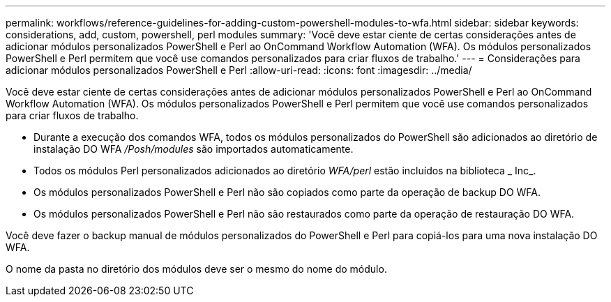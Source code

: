 ---
permalink: workflows/reference-guidelines-for-adding-custom-powershell-modules-to-wfa.html 
sidebar: sidebar 
keywords: considerations, add, custom, powershell, perl modules 
summary: 'Você deve estar ciente de certas considerações antes de adicionar módulos personalizados PowerShell e Perl ao OnCommand Workflow Automation (WFA). Os módulos personalizados PowerShell e Perl permitem que você use comandos personalizados para criar fluxos de trabalho.' 
---
= Considerações para adicionar módulos personalizados PowerShell e Perl
:allow-uri-read: 
:icons: font
:imagesdir: ../media/


[role="lead"]
Você deve estar ciente de certas considerações antes de adicionar módulos personalizados PowerShell e Perl ao OnCommand Workflow Automation (WFA). Os módulos personalizados PowerShell e Perl permitem que você use comandos personalizados para criar fluxos de trabalho.

* Durante a execução dos comandos WFA, todos os módulos personalizados do PowerShell são adicionados ao diretório de instalação DO WFA _/Posh/modules_ são importados automaticamente.
* Todos os módulos Perl personalizados adicionados ao diretório _WFA/perl_ estão incluídos na biblioteca _ Inc_.
* Os módulos personalizados PowerShell e Perl não são copiados como parte da operação de backup DO WFA.
* Os módulos personalizados PowerShell e Perl não são restaurados como parte da operação de restauração DO WFA.


Você deve fazer o backup manual de módulos personalizados do PowerShell e Perl para copiá-los para uma nova instalação DO WFA.

O nome da pasta no diretório dos módulos deve ser o mesmo do nome do módulo.
